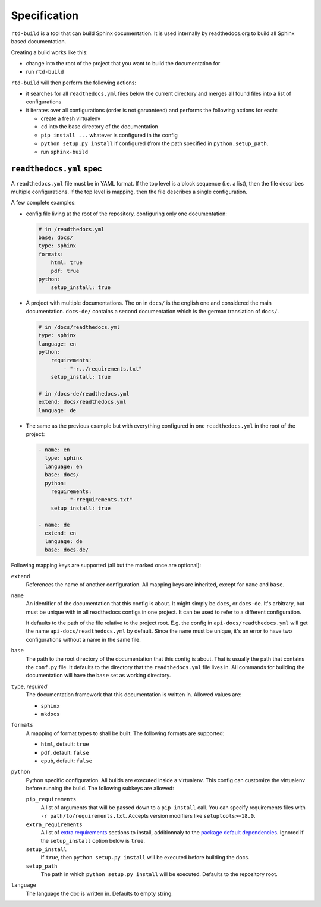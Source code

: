 Specification
=============

``rtd-build`` is a tool that can build Sphinx documentation. It is used
internally by readthedocs.org to build all Sphinx based documentation.

Creating a build works like this:

- change into the root of the project that you want to build the documentation
  for
- run ``rtd-build``

``rtd-build`` will then perform the following actions:

- it searches for all ``readthedocs.yml`` files below the current directory
  and merges all found files into a list of configurations
- it iterates over all configurations (order is not garuanteed) and performs
  the following actions for each:

  - create a fresh virtualenv
  - ``cd`` into the base directory of the documentation
  - ``pip install ...`` whatever is configured in the config
  - ``python setup.py install`` if configured (from the path specified in
    ``python.setup_path``.
  - run ``sphinx-build``

``readthedocs.yml`` spec
------------------------

A ``readthedocs.yml`` file must be in YAML format. If the top level is a block
sequence (i.e. a list), then the file describes multiple configurations. If
the top level is mapping, then the file describes a single configuration.

A few complete examples:

- config file living at the root of the repository, configuring only one
  documentation:

  .. code-block:: yaml

    # in /readthedocs.yml
    base: docs/
    type: sphinx
    formats:
        html: true
        pdf: true
    python:
        setup_install: true

- A project with multiple documentations. The on in ``docs/`` is the english
  one and considered the main documentation. ``docs-de/`` contains a second
  documentation which is the german translation of ``docs/``.

  .. code-block:: yaml

    # in /docs/readthedocs.yml
    type: sphinx
    language: en
    python:
        requirements:
            - "-r../requirements.txt"
        setup_install: true

    # in /docs-de/readthedocs.yml
    extend: docs/readthedocs.yml
    language: de

- The same as the previous example but with everything configured in one
  ``readthedocs.yml`` in the root of the project:

  .. code-block:: yaml

    - name: en
      type: sphinx
      language: en
      base: docs/
      python:
        requirements:
            - "-rrequirements.txt"
        setup_install: true

    - name: de
      extend: en
      language: de
      base: docs-de/


Following mapping keys are supported (all but the marked once are optional):

``extend``
    References the name of another configuration. All mapping keys are
    inherited, except for ``name`` and ``base``.

``name``
    An identifier of the documentation that this config is about. It might
    simply be ``docs``, or ``docs-de``. It's arbitrary, but must be unique
    with in all readthedocs configs in one project. It can be used to refer to
    a different configuration.

    It defaults to the path of the file relative to the project root. E.g. the
    config in ``api-docs/readthedocs.yml`` will get the name
    ``api-docs/readthedocs.yml`` by default. Since the ``name`` must be
    unique, it's an error to have two configurations without a name in the
    same file.

``base``
    The path to the root directory of the documentation that this config is
    about. That is usually the path that contains the ``conf.py`` file. It
    defaults to the directory that the ``readthedocs.yml`` file lives in. All
    commands for building the documentation will have the ``base`` set as
    working directory.

``type``, *required*
    The documentation framework that this documentation is written in. Allowed
    values are:

    - ``sphinx``
    - ``mkdocs``

``formats``
    A mapping of format types to shall be built. The following formats are
    supported:

    - ``html``, default: ``true``
    - ``pdf``, default: ``false``
    - ``epub``, default: ``false``

``python``
    Python specific configuration. All builds are executed inside a
    virtualenv. This config can customize the virtualenv before running the
    build. The following subkeys are allowed:

    ``pip_requirements``
        A list of arguments that will be passed down to a ``pip install``
        call. You can specify requirements files with ``-r
        path/to/requirements.txt``. Accepts version modifiers like
        ``setuptools>=18.0``.

    ``extra_requirements``
        A list of `extra requirements`_ sections to install, additionnaly to
        the `package default dependencies`_. Ignored if the ``setup_install``
        option below is ``true``.

    ``setup_install``
        If ``true``, then ``python setup.py install`` will be executed before
        building the docs.

    ``setup_path``
        The path in which ``python setup.py install`` will be executed.
        Defaults to the repository root.

``language``
    The language the doc is written in. Defaults to empty string.


.. _extra requirements: http://setuptools.readthedocs.io/en/latest/setuptools.html#declaring-extras-optional-features-with-their-own-dependencies
.. _package default dependencies: http://setuptools.readthedocs.io/en/latest/setuptools.html#declaring-dependencies
